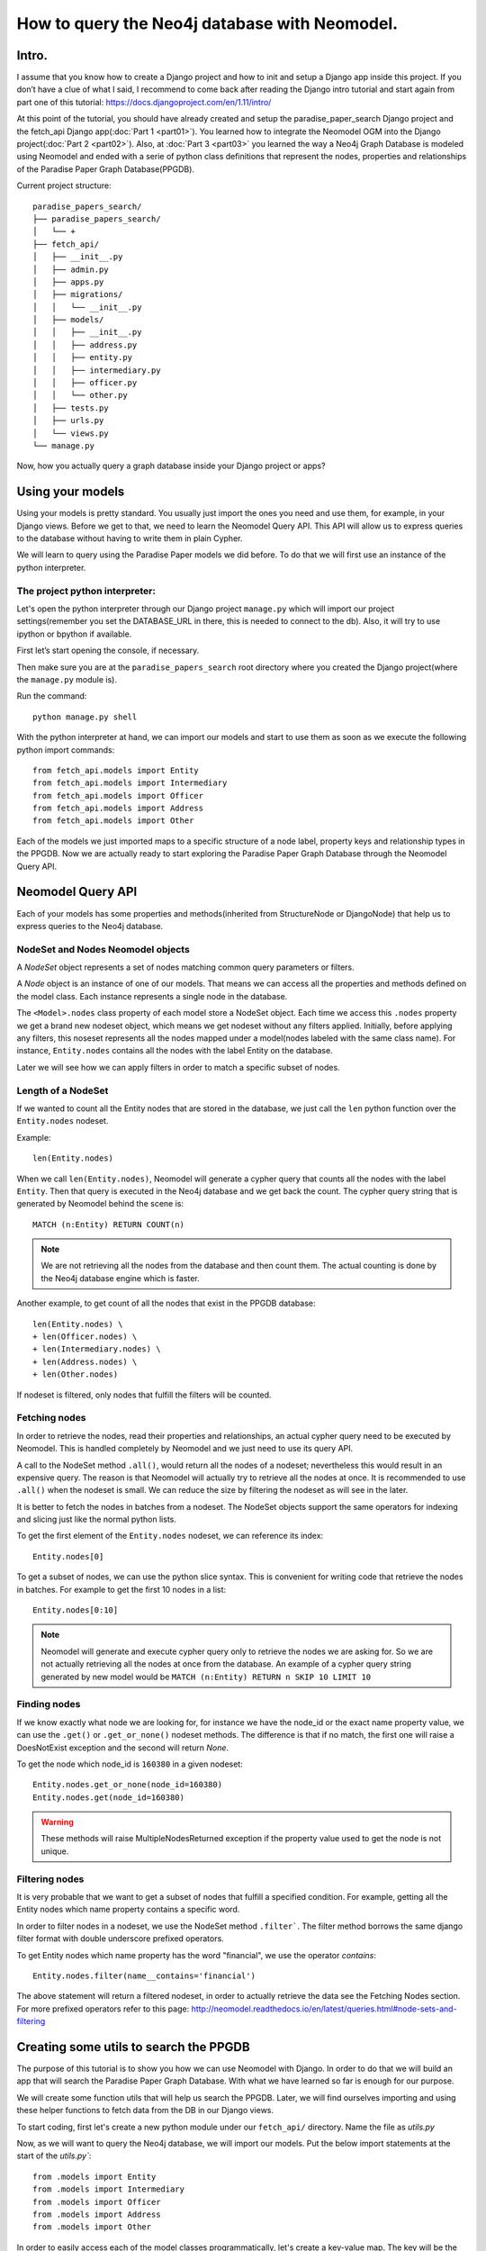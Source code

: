 ==============================================
How to query the Neo4j database with Neomodel.
==============================================

Intro.
======

I assume that you know how to create a Django project and how to init and setup a Django app inside
this project. If you don’t have a clue of what I said, I recommend to come back after reading the
Django intro tutorial and start again from part one of this tutorial:
https://docs.djangoproject.com/en/1.11/intro/

At this point of the tutorial, you should have already created and setup the paradise_paper_search
Django project and the fetch_api Django app(:doc:`Part 1 <part01>`). You learned how to integrate
the Neomodel OGM into the Django project(:doc:`Part 2 <part02>`). Also, at :doc:`Part 3 <part03>`
you learned the way a Neo4j Graph Database is modeled using Neomodel and ended with a serie of
python class definitions that represent the nodes, properties and relationships of the
Paradise Paper Graph Database(PPGDB).

Current project structure::

    paradise_papers_search/
    ├── paradise_papers_search/
    │   └── +
    ├── fetch_api/
    │   ├── __init__.py
    │   ├── admin.py
    │   ├── apps.py
    │   ├── migrations/
    │   │   └── __init__.py
    │   ├── models/
    │   │   ├── __init__.py
    │   │   ├── address.py
    │   │   ├── entity.py
    │   │   ├── intermediary.py
    │   │   ├── officer.py
    │   │   └── other.py
    │   ├── tests.py
    │   ├── urls.py
    │   └── views.py
    └── manage.py

Now, how you actually query a graph database inside your Django project or apps?

Using your models
===================================

Using your models is pretty standard. You usually just import the ones you need and use them, for
example, in your Django views. Before we get to that, we need to learn the Neomodel Query API. This
API will allow us to express queries to the database without having to write them in plain Cypher.

We will learn to query using the Paradise Paper models we did before.
To do that we will first use an instance of the python interpreter.

The project python interpreter:
---------------------------------------

Let's open the python interpreter through our Django project ``manage.py`` which will import our
project settings(remember you set the DATABASE_URL in there, this is needed to connect to the db).
Also, it will try to use ipython or bpython if available.

First let’s start opening the console, if necessary.

Then make sure you are at the ``paradise_papers_search`` root directory
where you created the Django project(where the ``manage.py`` module is).

Run the command::

        python manage.py shell


With the python interpreter at hand, we can import our models and start to use them as soon as we
execute the following python import commands::

    from fetch_api.models import Entity
    from fetch_api.models import Intermediary
    from fetch_api.models import Officer
    from fetch_api.models import Address
    from fetch_api.models import Other

Each of the models we just imported maps to a specific structure of a node label, property keys and
relationship types in the PPGDB. Now we are actually ready to start exploring the
Paradise Paper Graph Database through the Neomodel Query API.

..  todo::
    Put screenshot image of the console here.

Neomodel Query API
==================
Each of your models has some properties and methods(inherited from StructureNode or DjangoNode)
that help us to express queries to the Neo4j database.

NodeSet and Nodes Neomodel objects
--------------------------------------------------------
A *NodeSet* object represents a set of nodes matching common query parameters or filters.

A *Node* object is an instance of one of our models. That means we can access all the properties
and methods defined on the model class. Each instance represents a single node in the database.

The ``<Model>.nodes`` class property of each model store a NodeSet object. Each time we access
this ``.nodes`` property we get a brand new nodeset object, which means we get nodeset without any
filters applied. Initially, before applying any filters, this noseset represents all the nodes
mapped under a model(nodes labeled with the same class name). For instance, ``Entity.nodes``
contains all the nodes with the label Entity on the database.

Later we will see how we can apply filters in order to match a specific subset of nodes.

Length of a NodeSet
-------------------
If we wanted to count all the Entity nodes that are stored in the database, we just call
the ``len`` python function over the ``Entity.nodes`` nodeset.

Example::

    len(Entity.nodes)

When we call ``len(Entity.nodes)``, Neomodel will generate a cypher query that counts
all the nodes with the label ``Entity``. Then that query is executed in the Neo4j database and
we get back the count. The cypher query string that is generated by Neomodel behind the scene is::

    MATCH (n:Entity) RETURN COUNT(n)

.. note::
    We are not retrieving all the nodes from the database and then count them. The actual counting
    is done by the Neo4j database engine which is faster.

Another example, to get count of all the nodes that exist in the PPGDB database::

    len(Entity.nodes) \
    + len(Officer.nodes) \
    + len(Intermediary.nodes) \
    + len(Address.nodes) \
    + len(Other.nodes)

..  todo::
    Put screenshot image of the console here.

If nodeset is filtered, only nodes that fulfill the filters will be counted.

Fetching nodes
----------------
In order to retrieve the nodes, read their properties and relationships, an actual cypher query need
to be executed by Neomodel. This is handled completely by Neomodel and we just need to use its
query API.

A call to the NodeSet method ``.all()``, would return all the nodes of a nodeset; nevertheless
this would result in an expensive query. The reason is that Neomodel will actually try to
retrieve all the nodes at once. It is recommended to use ``.all()`` when the nodeset is small.
We can reduce the size by filtering the nodeset as will see in the later.

It is better to fetch the nodes in batches from a nodeset. The NodeSet objects support the same
operators for indexing and slicing just like the normal python lists.

To get the first element of the ``Entity.nodes`` nodeset, we can reference its index::

    Entity.nodes[0]

To get a subset of nodes, we can use the python slice syntax. This is convenient for writing code
that retrieve the nodes in batches. For example to get the first 10 nodes in a list::

    Entity.nodes[0:10]

.. note::
    Neomodel will generate and execute cypher query only to retrieve the nodes we are asking for.
    So we are not actually retrieving all the nodes at once from the database. An example of a
    cypher query string generated by new model would be
    ``MATCH (n:Entity) RETURN n SKIP 10 LIMIT 10``

Finding nodes
-------------
If we know exactly what node we are looking for, for instance we have the node_id or the exact name
property value, we can use the ``.get()`` or ``.get_or_none()`` nodeset methods. The difference is
that if no match, the first one will raise a DoesNotExist exception and the second will return
`None`.

To get the node which node_id is ``160380`` in a given nodeset::

    Entity.nodes.get_or_none(node_id=160380)
    Entity.nodes.get(node_id=160380)

.. warning::
    These methods will raise MultipleNodesReturned exception if the property value
    used to get the node is not unique.

Filtering nodes
---------------
It is very probable that we want to get a subset of nodes that fulfill a specified condition.
For example, getting all the Entity nodes which name property contains a specific word.

In order to filter nodes in a nodeset, we use the NodeSet method ``.filter```.
The filter method borrows the same django filter format with double underscore prefixed operators.

To get Entity nodes which name property has the word "financial", we use the operator `contains`::

    Entity.nodes.filter(name__contains='financial')

The above statement will return a filtered nodeset, in order to actually retrieve the data see
the Fetching Nodes section. For more prefixed operators refer to this page:
http://neomodel.readthedocs.io/en/latest/queries.html#node-sets-and-filtering

Creating some utils to search the PPGDB
=======================================
The purpose of this tutorial is to show you how we can use Neomodel with Django. In order to do
that we will build an app that will search the Paradise Paper Graph Database.
With what we have learned so far is enough for our purpose.

We will create some function utils that will help us search the PPGDB. Later, we will find ourselves
importing and using these helper functions to fetch data from the DB in our Django views.

To start coding, first let's create a new python module under our ``fetch_api/`` directory.
Name the file as `utils.py`

Now, as we will want to query the Neo4j database, we will import our models.
Put the below import statements at the start of the `utils.py``::

    from .models import Entity
    from .models import Intermediary
    from .models import Officer
    from .models import Address
    from .models import Other

In order to easily access each of the model classes programmatically, let's create a key-value map.
The key will be the model class name and the value will be the model class itself::

    MODEL_ENTITIES = {
        'Entity': Entity,
        'Address': Address,
        'Intermediary': Intermediary,
        'Officer': Officer,
        'Other': Other
    }

Filter Nodes Helper
-------------------

We will create a function that receive a model class and some filter parameters like *name, country
jurisdiction and source_id*. Then this functin will return a filtered nodeset contaning only the
model nodes that pass our filters.

Let's add this helper function to the ``utils.py``, with the name ``filter_nodes``::

    def filter_nodes(node_type, search_text, country, jurisdiction, source_id):
        node_set = node_type.nodes

        # On Address nodes we want to check the search_text against the address property
        # For any other we check against the name property
        if node_type.__name__ == 'Address':
            node_set.filter(address__icontains=search_text)
        else:
            node_set.filter(name__icontains=search_text)

        # Only entities store jurisdiction info
        if node_type.__name__ == 'Entity':
            node_set.filter(jurisdiction__icontains=jurisdiction)

        node_set.filter(countries__icontains=country)
        node_set.filter(sourceID__icontains=source_id)

        return node_set

Count Nodes Helper
------------------

We will create a function that return the length of the nodeset returned by the ``filter_nodes`` 
helper we created before. It will receive a dictionary of filters.

Here a representation of the required dictionary keys::

    {
        'node_type': '',
        'name': '',
        'country': '',
        'jurisdiction': '',
        'sourceID': ''
    }

Let's add this helper function to the ``utils.py``, with the name ``count_nodes``::

    def count_nodes(count_info):
        count = {}
        node_type               = count_info['node_type']
        search_word             = count_info['name']
        country                 = count_info['country']
        jurisdiction            = count_info['jurisdiction']
        data_source             = count_info['sourceID']
        node_set                = filter_nodes(MODEL_ENTITIES[node_type], search_word, country, jurisdiction, data_source)
        count['count']          = len(node_set)

        return count

Fetch Nodes Helper
------------------

We will create a function that returns a subset of nodes filtered by the ``filter_nodes`` helper that we created previously. It will receive a dictionary of filters.

Here a representation of the required dictionary keys::

    {
        'node_type': '',
        'name': '',
        'country': '',
        'jurisdiction': '',
        'sourceID': ''
        'limit': 10,
        'page': 1
    }

The ``limit`` and ``page`` filters are necesary to calculate the ``start`` and ``end`` values that
we will use to get a subset of nodes from a nodeset. 
Just like we learned in the Fetching Nodes section, we will return the nodes in batches using
slice python syntax on the nodeset.

Let's add this helper function to the ``utils.py``, with the name ``fetch_nodes``::

    def fetch_nodes(fetch_info):
        node_type       = fetch_info['node_type']
        search_word     = fetch_info['name']
        country         = fetch_info['country']
        limit           = fetch_info['limit']
        start           = ((fetch_info['page'] - 1) * limit)
        end             = start + limit
        jurisdiction    = fetch_info['jurisdiction']
        data_source     = fetch_info['sourceID']
        node_set        = filter_nodes(MODEL_ENTITIES[node_type], search_word, country, jurisdiction, data_source)
        fetched_nodes   = node_set[start:end]

        return fetched_nodes

Fetch Node Details Helper
-------------------------

We will create a function that return a single node. It will receive a dictionary of filters with
the ``node_type`` and the ``node_id``.

Here a representation of the required dictionary keys::

    {
        'node_type': '',
        'node_id': ''
    }

Let's add this helper function to the ``utils.py``, with the name ``fetch_node_details``::

    def fetch_node_details(node_info):
        node_type       = node_info['node_type']
        node_id         = node_info['node_id']
        node            = MODEL_ENTITIES[node_type].nodes.get(node_id=node_id)
        node_details    = node

        return node_details



...
